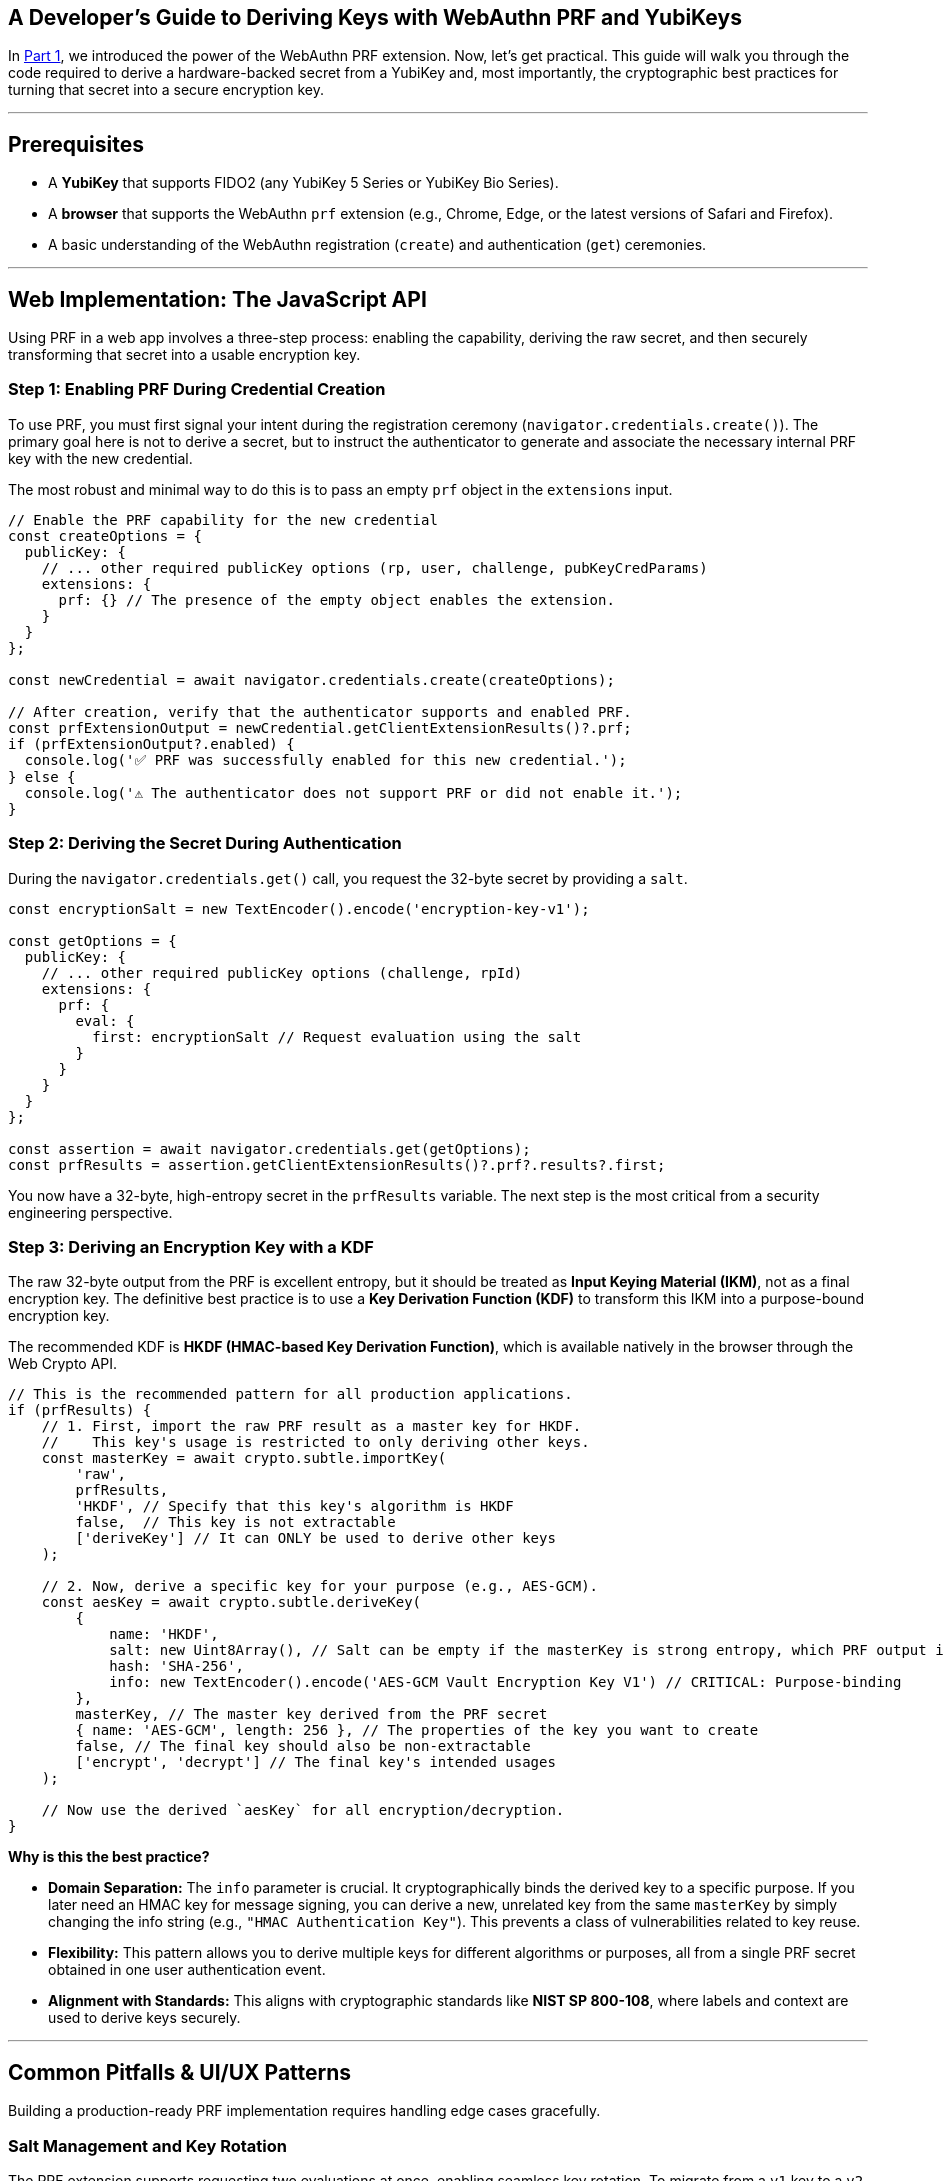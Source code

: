 == A Developer's Guide to Deriving Keys with WebAuthn PRF and YubiKeys
:author: Yubico Developer Program
:revdate: 2025-07-24
:description: A step-by-step tutorial on using the WebAuthn PRF JavaScript API and Yubico SDKs to derive encryption keys from a YubiKey. Includes expert cryptographic guidance and best practices.
:keywords: WebAuthn, PRF, HKDF, KDF, JavaScript, Cryptography, YubiKit, Tutorial
:page-nav_title: Developer's Guide to PRF

In <<index.adoc#,Part 1>>, we introduced the power of the WebAuthn PRF extension. Now, let's get practical. This guide will walk you through the code required to derive a hardware-backed secret from a YubiKey and, most importantly, the cryptographic best practices for turning that secret into a secure encryption key.

***
## Prerequisites

* A **YubiKey** that supports FIDO2 (any YubiKey 5 Series or YubiKey Bio Series).
* A **browser** that supports the WebAuthn `prf` extension (e.g., Chrome, Edge, or the latest versions of Safari and Firefox).
* A basic understanding of the WebAuthn registration (`create`) and authentication (`get`) ceremonies.

***
## Web Implementation: The JavaScript API

Using PRF in a web app involves a three-step process: enabling the capability, deriving the raw secret, and then securely transforming that secret into a usable encryption key.

### Step 1: Enabling PRF During Credential Creation

To use PRF, you must first signal your intent during the registration ceremony (`navigator.credentials.create()`). The primary goal here is not to derive a secret, but to instruct the authenticator to generate and associate the necessary internal PRF key with the new credential.

The most robust and minimal way to do this is to pass an empty `prf` object in the `extensions` input.

[source,javascript]
----
// Enable the PRF capability for the new credential
const createOptions = {
  publicKey: {
    // ... other required publicKey options (rp, user, challenge, pubKeyCredParams)
    extensions: {
      prf: {} // The presence of the empty object enables the extension.
    }
  }
};

const newCredential = await navigator.credentials.create(createOptions);

// After creation, verify that the authenticator supports and enabled PRF.
const prfExtensionOutput = newCredential.getClientExtensionResults()?.prf;
if (prfExtensionOutput?.enabled) {
  console.log('✅ PRF was successfully enabled for this new credential.');
} else {
  console.log('⚠️ The authenticator does not support PRF or did not enable it.');
}
----

### Step 2: Deriving the Secret During Authentication

During the `navigator.credentials.get()` call, you request the 32-byte secret by providing a `salt`.

[source,javascript]
----
const encryptionSalt = new TextEncoder().encode('encryption-key-v1');

const getOptions = {
  publicKey: {
    // ... other required publicKey options (challenge, rpId)
    extensions: {
      prf: {
        eval: {
          first: encryptionSalt // Request evaluation using the salt
        }
      }
    }
  }
};

const assertion = await navigator.credentials.get(getOptions);
const prfResults = assertion.getClientExtensionResults()?.prf?.results?.first;
----

You now have a 32-byte, high-entropy secret in the `prfResults` variable. The next step is the most critical from a security engineering perspective.

### Step 3: Deriving an Encryption Key with a KDF

The raw 32-byte output from the PRF is excellent entropy, but it should be treated as **Input Keying Material (IKM)**, not as a final encryption key. The definitive best practice is to use a **Key Derivation Function (KDF)** to transform this IKM into a purpose-bound encryption key.

The recommended KDF is **HKDF (HMAC-based Key Derivation Function)**, which is available natively in the browser through the Web Crypto API.

[source,javascript]
----
// This is the recommended pattern for all production applications.
if (prfResults) {
    // 1. First, import the raw PRF result as a master key for HKDF.
    //    This key's usage is restricted to only deriving other keys.
    const masterKey = await crypto.subtle.importKey(
        'raw',
        prfResults,
        'HKDF', // Specify that this key's algorithm is HKDF
        false,  // This key is not extractable
        ['deriveKey'] // It can ONLY be used to derive other keys
    );

    // 2. Now, derive a specific key for your purpose (e.g., AES-GCM).
    const aesKey = await crypto.subtle.deriveKey(
        {
            name: 'HKDF',
            salt: new Uint8Array(), // Salt can be empty if the masterKey is strong entropy, which PRF output is.
            hash: 'SHA-256',
            info: new TextEncoder().encode('AES-GCM Vault Encryption Key V1') // CRITICAL: Purpose-binding
        },
        masterKey, // The master key derived from the PRF secret
        { name: 'AES-GCM', length: 256 }, // The properties of the key you want to create
        false, // The final key should also be non-extractable
        ['encrypt', 'decrypt'] // The final key's intended usages
    );

    // Now use the derived `aesKey` for all encryption/decryption.
}
----

**Why is this the best practice?**

* **Domain Separation:** The `info` parameter is crucial. It cryptographically binds the derived key to a specific purpose. If you later need an HMAC key for message signing, you can derive a new, unrelated key from the same `masterKey` by simply changing the info string (e.g., `"HMAC Authentication Key"`). This prevents a class of vulnerabilities related to key reuse.
* **Flexibility:** This pattern allows you to derive multiple keys for different algorithms or purposes, all from a single PRF secret obtained in one user authentication event.
* **Alignment with Standards:** This aligns with cryptographic standards like **NIST SP 800-108**, where labels and context are used to derive keys securely.

***
## Common Pitfalls & UI/UX Patterns

Building a production-ready PRF implementation requires handling edge cases gracefully.

### Salt Management and Key Rotation
The PRF extension supports requesting two evaluations at once, enabling seamless key rotation. To migrate from a `v1` key to a `v2` key, request secrets for both salts, use the `v1` key to decrypt the user's data, and then immediately re-encrypt it with the `v2` key.

### Handling Incompatible Authenticators
Your application must gracefully handle logins from passkeys that don't support PRF. If `getClientExtensionResults()` is empty, the login was successful, but no secret was derived. Do not treat this as a hard error. Instead, inform the user that to access encrypted features, they must sign in with their PRF-capable authenticator (e.g., their YubiKey).

***
## Planning for Key Recovery: The Multi-Device Unlock Pattern

A robust recovery strategy is non-negotiable. The gold standard for both security and user experience is a multi-device "encrypted lockbox" architecture, as documented by the `https://wwwallet.github.io/wallet-docs/docs/wallet-architecture/encryption-architecture[FUNKE/wwWallet]` project.

==== The "Lockbox" Encryption Architecture

Instead of encrypting all user data directly with a PRF-derived key, the architecture introduces an intermediary key for resilience.

. **The Vault Encryption Key (VEK):** A single, strong, symmetric key is created on the client side to encrypt the main data vault.
. **PRF-Derived Keys (KEKs):** Each registered YubiKey can produce its own unique **Key Encryption Key (KEK)** via the PRF extension (using the recommended KDF pattern).
. **The Lockboxes:** The VEK itself is never stored in plaintext. Instead, for each YubiKey a user registers, its KEK is used to encrypt a copy of the VEK. The server stores the encrypted vault and a list of these encrypted VEK "lockboxes".

This design allows any registered YubiKey to decrypt its corresponding "lockbox" to retrieve the VEK, which can then decrypt the main data vault. This provides immense resilience without ever needing to re-encrypt the entire vault when a key is added or removed.

[plantuml, recovery-flow, svg]
----
@startuml
actor User
participant Browser
participant Server

User -> Browser: Login with YubiKey B
Browser -> Server: WebAuthn Assertion (using Credential_B)
Server --> Browser: Assertion Verified

Browser -> Server: Request VEK for Credential_B
Server -> Browser: Send Encrypted_VEK_B

note over Browser
  1. Derive KEK_B from YubiKey B via PRF + HKDF
  2. Use KEK_B to decrypt Encrypted_VEK_B
  3. Plaintext VEK is now in memory
end note

Browser -> Server: Request Encrypted Data Vault
Server --> Browser: Send Encrypted Vault

note over Browser
  Use VEK to decrypt the vault.
  User data is now accessible.
end note

@enduml
----

***
## Reference Architectures

The open-source `https://github.com/gunet/funke-s2-wallet-frontend[FUNKE Wallet]` project and the `https://github.com/YubicoLabs/android-prf-sample[Yubico Android PRF Sample]` are excellent references because they both correctly implement the recommended **KDF Derivation pattern**. The `https://github.com/gunet/funke-s2-wallet-frontend/blob/funke/src/services/keystore.ts[Keystore]` service in the FUNKE wallet, for example, is a model implementation of how to securely receive the PRF result and manage the derived key's lifecycle using HKDF.

***
## Beyond the Browser: `hmac-secret` in Native & Mobile Apps

The underlying CTAP `hmac-secret` extension can be accessed directly in your desktop and mobile applications using Yubico's SDKs, such as **YubiKit for Android**, the **Yubico .NET SDK**, **libfido2**, and the **`python-fido2` library**. These tools provide the necessary building blocks to integrate hardware-backed key derivation into any platform.

In the final part of our series, we'll go under the hood to explore the cryptography of the CTAP2 protocol itself.

link:./ctap2-hmac-secret-deep-dive.adoc[Read Part 3: A Security Deep Dive into CTAP2 hmac-secret]


